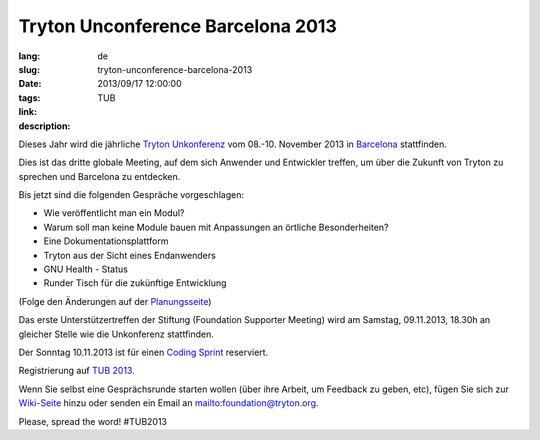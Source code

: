 Tryton Unconference Barcelona 2013
#######################################################################################

:lang: de
:slug: tryton-unconference-barcelona-2013
:date: 2013/09/17 12:00:00
:tags: TUB
:link: 
:description: 
 
Dieses Jahr wird die jährliche `Tryton <http://www.tryton.org/>`_ `Unkonferenz 
<https://de.wikipedia.org/wiki/Tagung#Unkonferenz>`_ vom 08.-10. November 2013 
in `Barcelona <https://de.wikipedia.org/wiki/Barcelona>`_ stattfinden. 

Dies ist das dritte globale Meeting, auf dem sich Anwender und Entwickler 
treffen, um über die Zukunft von Tryton zu sprechen und Barcelona zu entdecken.

Bis jetzt sind die folgenden Gespräche vorgeschlagen:

- Wie veröffentlicht man ein Modul?
- Warum soll man keine Module bauen mit Anpassungen an örtliche Besonderheiten?
- Eine Dokumentationsplattform
- Tryton aus der Sicht eines Endanwenders
- GNU Health - Status
- Runder Tisch für die zukünftige Entwicklung

(Folge den Änderungen auf der `Planungsseite
<http://code.google.com/p/tryton/wiki/Barcelona2013#Talks>`_)

Das erste Unterstützertreffen der Stiftung (Foundation Supporter Meeting) wird 
am Samstag, 09.11.2013, 18.30h an gleicher Stelle wie die Unkonferenz 
stattfinden.

Der Sonntag 10.11.2013 ist für einen `Coding Sprint 
<https://en.wikipedia.org/wiki/Sprint_(software_development)>`_ reserviert.

Registrierung auf `TUB 2013 
<http://tub2013.tryton.org/>`_.

Wenn Sie selbst eine Gesprächsrunde starten wollen (über ihre Arbeit, um 
Feedback zu geben, etc), fügen Sie sich zur `Wiki-Seite 
<http://code.google.com/p/tryton/wiki/Barcelona2013>`_ hinzu oder senden ein 
Email an mailto:foundation@tryton.org.

Please, spread the word! #TUB2013
